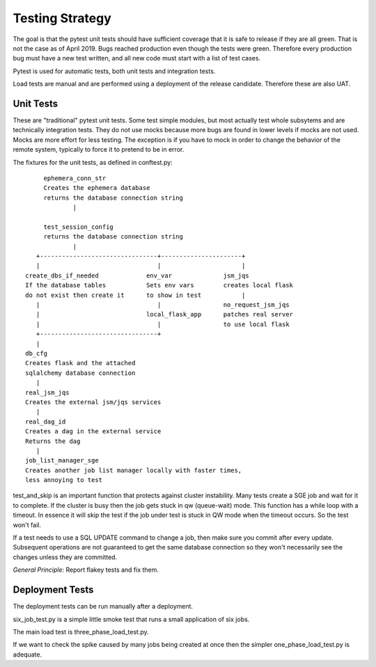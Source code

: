 Testing Strategy
################

The goal is that the pytest unit tests should have  sufficient coverage that it
is safe to release if they are all green. That is not the case as of April 2019.
Bugs reached production even though the tests were green. Therefore every
production bug must have a new test written, and all new code must start with
a list of test cases.

Pytest is used for automatic tests, both unit tests and integration tests.

Load tests are manual and are performed using a deployment of the release
candidate. Therefore these are also UAT.

Unit Tests
**********

These are "traditional" pytest unit tests. Some test simple modules, but most
actually test whole subsytems and are technically integration tests.
They do not use mocks because more bugs are found in lower levels if
mocks are not used. Mocks are more effort for less testing.
The exception is if you have to mock in order to change the behavior of the
remote system, typically to force it to pretend to be in error.

The fixtures for the unit tests, as defined in conftest.py::

           ephemera_conn_str
           Creates the ephemera database
           returns the database connection string
                   |

           test_session_config
           returns the database connection string
                   |
         +--------------------------------+----------------------+
         |                                |                      |
      create_dbs_if_needed             env_var              jsm_jqs
      If the database tables           Sets env vars        creates local flask
      do not exist then create it      to show in test           |
         |                                |                 no_request_jsm_jqs
         |                             local_flask_app      patches real server
         |                                |                 to use local flask
         +--------------------------------+
         |
      db_cfg
      Creates flask and the attached
      sqlalchemy database connection
         |
      real_jsm_jqs
      Creates the external jsm/jqs services
         |
      real_dag_id
      Creates a dag in the external service
      Returns the dag
         |
      job_list_manager_sge
      Creates another job list manager locally with faster times,
      less annoying to test

test_and_skip is an important function that protects against cluster instability.
Many tests create a SGE job and wait for it to complete. If the cluster is
busy then the job gets stuck in qw (queue-wait) mode. This function has a while
loop with a timeout. In essence it will skip the test if the job under test is
stuck in QW mode when the timeout occurs. So the test won't fail.

If a test needs to use a SQL UPDATE command to change a job, then make sure you
commit after every update. Subsequent operations are not guaranteed to get the
same database connection so they won't necessarily see the changes unless they
are committed.

*General Principle:* Report flakey tests and fix them.

Deployment Tests
****************

The deployment tests can be run manually after a deployment.

six_job_test.py is a simple little smoke test that runs a small application
of six jobs.

The main load test is three_phase_load_test.py.

If we want to check the spike caused by many jobs being created at once then
the simpler one_phase_load_test.py is adequate.

